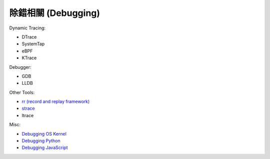 ========================================
除錯相關 (Debugging)
========================================

Dynamic Tracing:

* DTrace
* SystemTap
* eBPF
* KTrace


Debugger:

* GDB
* LLDB


Other Tools:

* `rr (record and replay framework) <rr.rst>`_
* `strace <strace.rst>`_
* ltrace


Misc:

* `Debugging OS Kernel <kernel.rst>`_
* `Debugging Python <pdb.rst>`_
* `Debugging JavaScript <javascript.rst>`_
